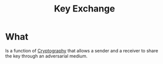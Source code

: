 :PROPERTIES:
:ID:       9b491d6b-d6ed-4f6f-ab86-dc2f49fcb3f2
:END:
#+title: Key Exchange

* What
Is a function of [[id:01f66afd-111b-432f-99c0-51f593d36e5b][Cryptography]] that allows a sender and a receiver to share the key through an adversarial medium.
